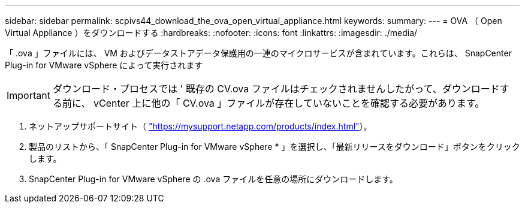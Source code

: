 ---
sidebar: sidebar 
permalink: scpivs44_download_the_ova_open_virtual_appliance.html 
keywords:  
summary:  
---
= OVA （ Open Virtual Appliance ）をダウンロードする
:hardbreaks:
:nofooter: 
:icons: font
:linkattrs: 
:imagesdir: ./media/


[role="lead"]
「 .ova 」ファイルには、 VM およびデータストアデータ保護用の一連のマイクロサービスが含まれています。これらは、 SnapCenter Plug-in for VMware vSphere によって実行されます


IMPORTANT: ダウンロード・プロセスでは ' 既存の CV.ova ファイルはチェックされませんしたがって、ダウンロードする前に、 vCenter 上に他の「 CV.ova 」ファイルが存在していないことを確認する必要があります。

. ネットアップサポートサイト（ https://mysupport.netapp.com/products/index.html["https://mysupport.netapp.com/products/index.html"^]）。
. 製品のリストから、「 SnapCenter Plug-in for VMware vSphere * 」を選択し、「最新リリースをダウンロード」ボタンをクリックします。
. SnapCenter Plug-in for VMware vSphere の .ova ファイルを任意の場所にダウンロードします。

